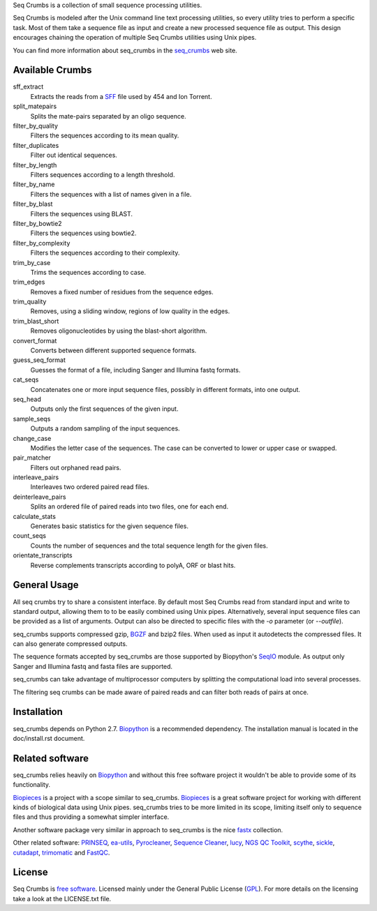
Seq Crumbs is a collection of small sequence processing utilities.

Seq Crumbs is modeled after the Unix command line text processing
utilities, so every utility tries to perform a specific task. Most of them
take a sequence file as input and create a new processed sequence file as
output.  This design encourages chaining the operation of multiple Seq
Crumbs utilities using Unix pipes.

You can find more information about seq_crumbs in the seq_crumbs_ web site.


Available Crumbs
----------------

sff_extract
    Extracts the reads from a SFF_ file used by 454 and Ion Torrent.

split_matepairs
    Splits the mate-pairs separated by an oligo sequence.

filter_by_quality
    Filters the sequences according to its mean quality.

filter_duplicates
    Filter out identical sequences.

filter_by_length
    Filters sequences according to a length threshold.

filter_by_name
    Filters the sequences with a list of names given in a file.

filter_by_blast
    Filters the sequences using BLAST.

filter_by_bowtie2
    Filters the sequences using bowtie2.

filter_by_complexity
    Filters the sequences according to their complexity.

trim_by_case
    Trims the sequences according to case.

trim_edges
    Removes a fixed number of residues from the sequence edges.

trim_quality
    Removes, using a sliding window, regions of low quality in the edges.

trim_blast_short
    Removes oligonucleotides by using the blast-short algorithm.

convert_format
    Converts between different supported sequence formats.

guess_seq_format
    Guesses the format of a file, including Sanger and Illumina fastq formats.

cat_seqs
    Concatenates one or more input sequence files, possibly in different formats, into one output.

seq_head
    Outputs only the first sequences of the given input.

sample_seqs
    Outputs a random sampling of the input sequences.

change_case
    Modifies the letter case of the sequences. The case can be converted to lower or upper case or swapped.

pair_matcher
    Filters out orphaned read pairs.

interleave_pairs
    Interleaves two ordered paired read files.

deinterleave_pairs
    Splits an ordered file of paired reads into two files, one for each end.

calculate_stats
    Generates basic statistics for the given sequence files.

count_seqs
    Counts the number of sequences and the total sequence length for the given files.

orientate_transcripts
    Reverse complements transcripts according to polyA, ORF or blast hits.

General Usage
---------------

All seq crumbs try to share a consistent interface.  By default most Seq
Crumbs read from standard input and write to standard output, allowing them
to to be easily combined using Unix pipes.  Alternatively, several input
sequence files can be provided as a list of arguments.  Output can also be
directed to specific files with the *-o* parameter (or *--outfile*).

seq_crumbs supports compressed gzip, BGZF_ and bzip2 files.
When used as input it autodetects the compressed files.
It can also generate compressed outputs.

The sequence formats accepted by seq_crumbs are those supported by Biopython's SeqIO_ module.
As output only Sanger and Illumina fastq and fasta files are supported.

seq_crumbs can take advantage of multiprocessor computers by splitting the computational load into several processes.

The filtering seq crumbs can be made aware of paired reads and can filter both reads of pairs at once.

Installation
------------

seq_crumbs depends on Python 2.7. Biopython_ is a recommended dependency.
The installation manual is located in the doc/install.rst document.


Related software
----------------

seq_crumbs relies heavily on Biopython_ and without this free software project it wouldn't be able to provide some of its functionality.

Biopieces_ is a project with a scope similar to seq_crumbs.
Biopieces_ is a great software project for working with different kinds of biological data using Unix pipes.
seq_crumbs tries to be more limited in its scope, limiting itself only to sequence files and thus providing a somewhat simpler interface.

Another software package very similar in approach to seq_crumbs is the nice fastx_ collection.

Other related software: PRINSEQ_, ea-utils_, Pyrocleaner_, `Sequence Cleaner <http://seqclean.sourceforge.net/>`_, lucy_, `NGS QC Toolkit <http://www.nipgr.res.in/ngsqctoolkit.html>`_, scythe_, sickle_, cutadapt_, trimomatic_ and FastQC_.

License
-------

Seq Crumbs is `free software`_. Licensed mainly under the General Public License (GPL_).
For more details on the licensing take a look at the LICENSE.txt file.


.. _seq_crumbs: http://bioinf.comav.upv.es/seq_crumbs/
.. _SFF: http://www.ncbi.nlm.nih.gov/Traces/trace.cgi?cmd=show&f=formats&m=doc&s=format#sff
.. _BGZF: http://samtools.sourceforge.net/SAM1.pdf
.. _SeqIO: http://biopython.org/wiki/SeqIO
.. _Biopython: http://biopython.org/wiki/Biopython
.. _free software: http://en.wikipedia.org/wiki/Free_software
.. _GPL: http://www.gnu.org/copyleft/gpl.html
.. _fastx: http://hannonlab.cshl.edu/fastx_toolkit/
.. _Biopieces: http://code.google.com/p/biopieces/
.. _Pyrocleaner: https://pyrocleaner.mulcyber.toulouse.inra.fr/plugins/mediawiki/wiki/pyrocleaner/index.php/Pyrocleaner
.. _lucy: http://lucy.sourceforge.net/
.. _FastQC: http://www.bioinformatics.babraham.ac.uk/projects/fastqc/
.. _scythe: https://github.com/vsbuffalo/scythe
.. _sickle: https://github.com/najoshi/sickle
.. _cutadapt: http://code.google.com/p/cutadapt/
.. _PRINSEQ: http://prinseq.sourceforge.net/manual.html
.. _trimomatic: http://www.usadellab.org/cms/index.php?page=trimmomatic
.. _ea-utils: http://code.google.com/p/ea-utils/
